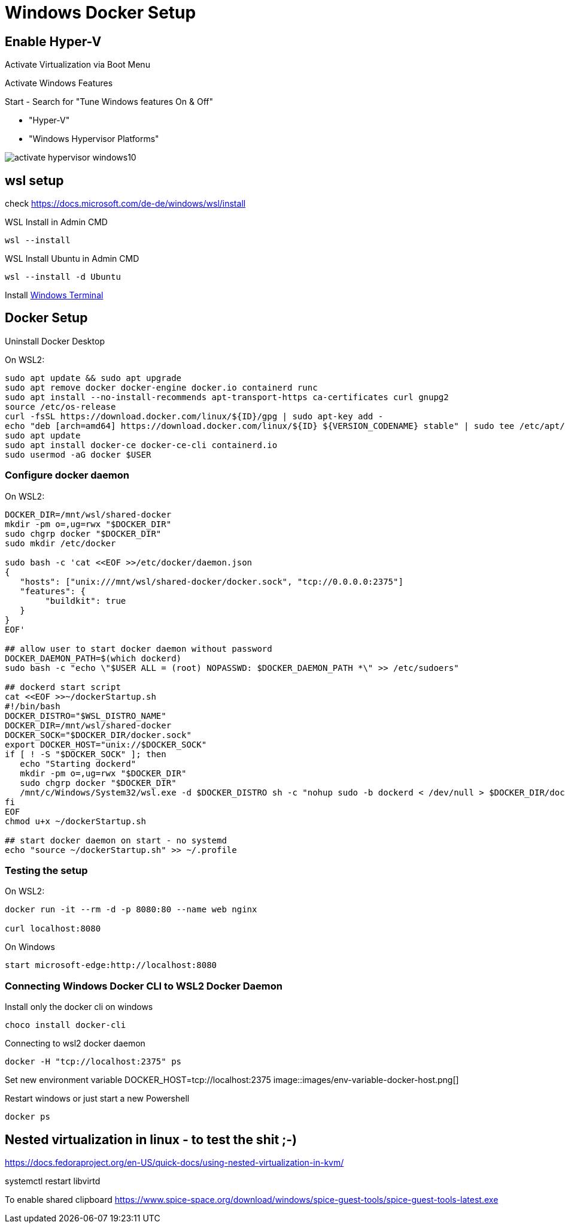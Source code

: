 # Windows Docker Setup


## Enable Hyper-V 

Activate Virtualization via Boot Menu

Activate Windows Features

Start - Search for "Tune Windows features On & Off"

* "Hyper-V"
* "Windows Hypervisor Platforms"

image::images/activate-hypervisor-windows10.png[]


## wsl setup

check https://docs.microsoft.com/de-de/windows/wsl/install

.WSL Install in Admin CMD
```bash
wsl --install

```

.WSL Install Ubuntu in Admin CMD
```bash
wsl --install -d Ubuntu
```

Install https://docs.microsoft.com/de-DE/windows/terminal/install[Windows Terminal]

## Docker Setup

Uninstall Docker Desktop


.On WSL2:
```bash
sudo apt update && sudo apt upgrade
sudo apt remove docker docker-engine docker.io containerd runc
sudo apt install --no-install-recommends apt-transport-https ca-certificates curl gnupg2
source /etc/os-release
curl -fsSL https://download.docker.com/linux/${ID}/gpg | sudo apt-key add -
echo "deb [arch=amd64] https://download.docker.com/linux/${ID} ${VERSION_CODENAME} stable" | sudo tee /etc/apt/sources.list.d/docker.list
sudo apt update
sudo apt install docker-ce docker-ce-cli containerd.io
sudo usermod -aG docker $USER
```

### Configure docker daemon

.On WSL2:
```bash
DOCKER_DIR=/mnt/wsl/shared-docker
mkdir -pm o=,ug=rwx "$DOCKER_DIR"
sudo chgrp docker "$DOCKER_DIR"
sudo mkdir /etc/docker

sudo bash -c 'cat <<EOF >>/etc/docker/daemon.json
{
   "hosts": ["unix:///mnt/wsl/shared-docker/docker.sock", "tcp://0.0.0.0:2375"]
   "features": {
        "buildkit": true
   }
}
EOF'

## allow user to start docker daemon without password
DOCKER_DAEMON_PATH=$(which dockerd)
sudo bash -c "echo \"$USER ALL = (root) NOPASSWD: $DOCKER_DAEMON_PATH *\" >> /etc/sudoers"

## dockerd start script
cat <<EOF >>~/dockerStartup.sh
#!/bin/bash
DOCKER_DISTRO="$WSL_DISTRO_NAME"
DOCKER_DIR=/mnt/wsl/shared-docker
DOCKER_SOCK="$DOCKER_DIR/docker.sock"
export DOCKER_HOST="unix://$DOCKER_SOCK"
if [ ! -S "$DOCKER_SOCK" ]; then
   echo "Starting dockerd"
   mkdir -pm o=,ug=rwx "$DOCKER_DIR"
   sudo chgrp docker "$DOCKER_DIR"
   /mnt/c/Windows/System32/wsl.exe -d $DOCKER_DISTRO sh -c "nohup sudo -b dockerd < /dev/null > $DOCKER_DIR/dockerd.log 2>&1"
fi
EOF
chmod u+x ~/dockerStartup.sh

## start docker daemon on start - no systemd
echo "source ~/dockerStartup.sh" >> ~/.profile
```

### Testing the setup

.On WSL2:
```bash
docker run -it --rm -d -p 8080:80 --name web nginx

curl localhost:8080
```

.On Windows
```PS
start microsoft-edge:http://localhost:8080
```



### Connecting Windows Docker CLI to WSL2 Docker Daemon

Install only the docker cli on windows
```PS
choco install docker-cli
```

Connecting to wsl2 docker daemon
```PS
docker -H "tcp://localhost:2375" ps
```

Set new environment variable
DOCKER_HOST=tcp://localhost:2375
image::images/env-variable-docker-host.png[]

.Restart windows or just start a new Powershell
```PS
docker ps
```

## Nested virtualization in linux - to test the shit ;-)

https://docs.fedoraproject.org/en-US/quick-docs/using-nested-virtualization-in-kvm/


systemctl restart libvirtd

To enable shared clipboard
https://www.spice-space.org/download/windows/spice-guest-tools/spice-guest-tools-latest.exe

